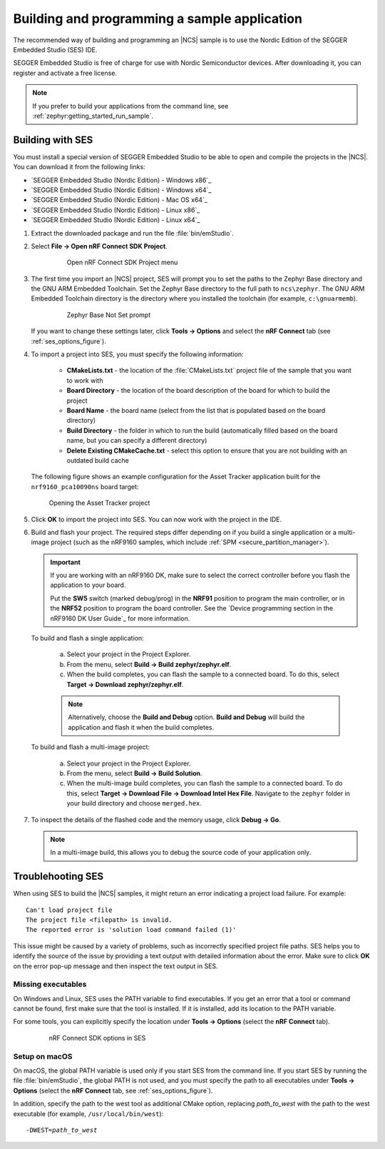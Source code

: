 .. _gs_programming:

Building and programming a sample application
#############################################

The recommended way of building and programming an |NCS| sample is to use
the Nordic Edition of the SEGGER Embedded Studio (SES) IDE.

SEGGER Embedded Studio is free of charge for use with Nordic Semiconductor
devices. After downloading it, you can register and activate a free license.


.. note::
	If you prefer to build your applications from the command line,
	see :ref:`zephyr:getting_started_run_sample`.

Building with SES
*****************

You must install a special version of SEGGER Embedded Studio to be able to open
and compile the projects in the |NCS|.
You can download it from the following links:

* `SEGGER Embedded Studio (Nordic Edition) - Windows x86`_
* `SEGGER Embedded Studio (Nordic Edition) - Windows x64`_
* `SEGGER Embedded Studio (Nordic Edition) - Mac OS x64`_
* `SEGGER Embedded Studio (Nordic Edition) - Linux x86`_
* `SEGGER Embedded Studio (Nordic Edition) - Linux x64`_

1. Extract the downloaded package and run the file :file:`bin/emStudio`.

#. Select **File -> Open nRF Connect SDK Project**.

    .. figure:: images/ses_open.png
       :alt: Open nRF Connect SDK Project menu

       Open nRF Connect SDK Project menu

#. The first time you import an |NCS| project, SES will prompt you to set the paths to the Zephyr Base directory and the GNU ARM Embedded Toolchain.
   Set the Zephyr Base directory to the full path to ``ncs\zephyr``.
   The GNU ARM Embedded Toolchain directory is the directory where you installed the toolchain (for example, ``c:\gnuarmemb``).

    .. figure:: images/ses_notset.png
       :alt: Zephyr Base Not Set prompt

       Zephyr Base Not Set prompt

   If you want to change these settings later, click **Tools -> Options** and select the **nRF Connect** tab (see :ref:`ses_options_figure`).

#. To import a project into SES, you must specify the following information:

	- **CMakeLists.txt** - the location of the :file:`CMakeLists.txt` project file of the sample that you want to work with
	- **Board Directory** - the location of the board description of the board for which to build the project
	- **Board Name** - the board name (select from the list that is populated based on the board directory)
	- **Build Directory** - the folder in which to run the build (automatically filled based on the board name, but you can specify a different directory)
	- **Delete Existing CMakeCache.txt** - select this option to ensure that you are not building with an outdated build cache

   The following figure shows an example configuration for the Asset Tracker application built for the ``nrf9160_pca10090ns`` board target:

   .. figure:: images/ses_config.png
      :alt: Opening the Asset Tracker project

      Opening the Asset Tracker project

#. Click **OK** to import the project into SES. You can now work with the
   project in the IDE.

#. Build and flash your project.
   The required steps differ depending on if you build a single application or a multi-image project (such as the nRF9160 samples, which include :ref:`SPM <secure_partition_manager>`).

   .. important::
      If you are working with an nRF9160 DK, make sure to select the correct controller before you flash the application to your board.

      Put the **SW5** switch (marked debug/prog) in the **NRF91** position to program the main controller, or in the **NRF52** position to program the board controller.
      See the `Device programming section in the nRF9160 DK User Guide`_ for more information.

   To build and flash a single application:

      a. Select your project in the Project Explorer.
      #. From the menu, select **Build -> Build zephyr/zephyr.elf**.
      #. When the build completes, you can flash the sample to a connected board.
         To do this, select **Target -> Download zephyr/zephyr.elf**.

      .. note::
	   Alternatively, choose the **Build and Debug** option.
	   **Build and Debug** will build the application and flash it when
	   the build completes.

   To build and flash a multi-image project:

      a. Select your project in the Project Explorer.
      #. From the menu, select **Build -> Build Solution**.
      #. When the multi-image build completes, you can flash the sample to a connected board.
         To do this, select **Target -> Download File -> Download Intel Hex File**.
         Navigate to the ``zephyr`` folder in your build directory and choose ``merged.hex``.

7. To inspect the details of the flashed code and the memory usage, click **Debug -> Go**.

   .. note::
   	In a multi-image build, this allows you to debug the source code of your application only.

.. _gs_programming_ts:

Troublehooting SES
******************

When using SES to build the |NCS| samples,
it might return an error indicating a project load failure. For example::

	Can't load project file
	The project file <filepath> is invalid.
	The reported error is 'solution load command failed (1)'

This issue might be caused by a variety of problems, such as incorrectly specified project file paths.
SES helps you to identify the source of the issue by providing a text output with detailed information about the error.
Make sure to click **OK** on the error pop-up message and then inspect the text output in SES.

Missing executables
===================

On Windows and Linux, SES uses the PATH variable to find executables.
If you get an error that a tool or command cannot be found, first make sure that the tool is installed.
If it is installed, add its location to the PATH variable.

For some tools, you can explicitly specify the location under **Tools -> Options** (select the **nRF Connect** tab).

  .. _ses_options_figure:

  .. figure:: images/ses_options.png
     :alt: nRF Connect SDK options in SES

     nRF Connect SDK options in SES

Setup on macOS
==============

On macOS, the global PATH variable is used only if you start SES from the command line.
If you start SES by running the file :file:`bin/emStudio`, the global PATH is not used, and you must specify the path to all executables under **Tools -> Options** (select the **nRF Connect** tab, see :ref:`ses_options_figure`).

In addition, specify the path to the west tool as additional CMake option, replacing *path_to_west* with the path to the west executable (for example, ``/usr/local/bin/west``):

.. parsed-literal::
   :class: highlight

   -DWEST=\ *path_to_west*
